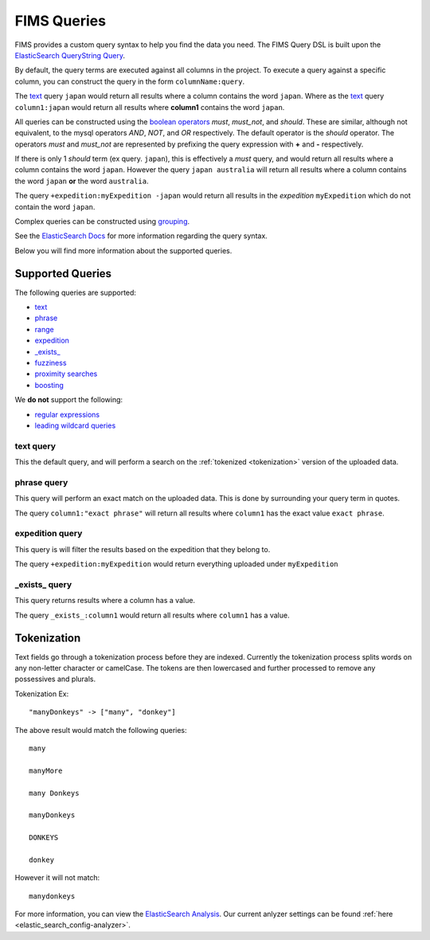 .. query

.. _ElasticSearch Analysis: https://www.elastic.co/guide/en/elasticsearch/reference/5.1/analysis.html
.. _ElasticSearch QueryString Query: https://www.elastic.co/guide/en/elasticsearch/reference/5.1/query-dsl-query-string-query.html
.. _ElasticSearch Docs: https://www.elastic.co/guide/en/elasticsearch/reference/5.1/query-dsl-query-string-query.html#query-string-syntax
.. _boolean operators: https://www.elastic.co/guide/en/elasticsearch/reference/5.1/query-dsl-query-string-query.html#_boolean_operators
.. _grouping: https://www.elastic.co/guide/en/elasticsearch/reference/5.1/query-dsl-query-string-query.html#_grouping
.. _range: https://www.elastic.co/guide/en/elasticsearch/reference/5.1/query-dsl-query-string-query.html#_ranges
.. _fuzziness: https://www.elastic.co/guide/en/elasticsearch/reference/5.1/query-dsl-query-string-query.html#_fuzziness
.. _proximity searches: https://www.elastic.co/guide/en/elasticsearch/reference/5.1/query-dsl-query-string-query.html#_proximity_searches
.. _boosting: https://www.elastic.co/guide/en/elasticsearch/reference/5.1/query-dsl-query-string-query.html#_boosting
.. _regular expressions: https://www.elastic.co/guide/en/elasticsearch/reference/5.1/query-dsl-query-string-query.html#_regular_expressions
.. _leading wildcard queries: https://www.elastic.co/guide/en/elasticsearch/reference/5.1/query-dsl-query-string-query.html#_wildcards

FIMS Queries
============

FIMS provides a custom query syntax to help you find the data you need. The FIMS Query DSL is built upon the `ElasticSearch QueryString Query`_.

By default, the query terms are executed against all columns in the project. To execute a query against a specific column,
you can construct the query in the form ``columnName:query``.

The `text`_ query ``japan`` would return all results where a column contains the word ``japan``. Where as the `text`_ query
``column1:japan`` would return all results where **column1** contains the word ``japan``.

All queries can be constructed using the `boolean operators`_ *must*, *must_not*, and *should*. These are similar, although
not equivalent, to the mysql operators *AND*, *NOT*, and *OR* respectively. The default operator is the *should* operator. The operators
*must* and *must_not* are represented by prefixing the query expression with **+** and **-** respectively.

If there is only 1 *should* term (ex query. ``japan``), this is effectively a *must* query, and would return all results
where a column contains the word ``japan``. However the query ``japan australia`` will return all results where a column
contains the word ``japan`` **or** the word ``australia``.

The query ``+expedition:myExpedition -japan`` would return all results in the *expedition* ``myExpedition`` which do not
contain the word ``japan``.

Complex queries can be constructed using `grouping`_.

See the `ElasticSearch Docs`_ for more information regarding the query syntax.

Below you will find more information about the supported queries.

Supported Queries
-----------------

The following queries are supported:

* `text`_
* `phrase`_
* `range`_
* `expedition`_
* `_exists_`_
* `fuzziness`_
* `proximity searches`_
* `boosting`_

We **do not** support the following:

* `regular expressions`_
* `leading wildcard queries`_

.. _text:

text query
^^^^^^^^^^

This the default query, and will perform a search on the :ref:`tokenized <tokenization>` version of the uploaded data.


.. _phrase:

phrase query
^^^^^^^^^^^^

This query will perform an exact match on the uploaded data. This is done by surrounding your query term in quotes.

The query ``column1:"exact phrase"`` will return all results where ``column1`` has the exact value ``exact phrase``.


.. _expedition:

expedition query
^^^^^^^^^^^^^^^^
This query is will filter the results based on the expedition that they belong to.

The query ``+expedition:myExpedition`` would return everything uploaded under ``myExpedition``

.. _`_exists_`:

_exists_ query
^^^^^^^^^^^^^^

This query returns results where a column has a value.

The query ``_exists_:column1`` would return all results where ``column1`` has a value.


.. _tokenization:

Tokenization
------------

Text fields go through a tokenization process before they are indexed. Currently the tokenization process splits words
on any non-letter character or camelCase. The tokens are then lowercased and further processed to remove any possessives
and plurals.

Tokenization Ex::

    "manyDonkeys" -> ["many", "donkey"]

The above result would match the following queries::

    many

    manyMore

    many Donkeys

    manyDonkeys

    DONKEYS

    donkey


However it will not match::

    manydonkeys

For more information, you can view the `ElasticSearch Analysis`_. Our current anlyzer settings
can be found :ref:`here <elastic_search_config-analyzer>`.